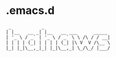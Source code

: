 * .emacs.d 

#+BEGIN_EXAMPLE
 _           _
| |__   __ _| |__   __ ___      _____
| '_ \ / _` | '_ \ / _` \ \ /\ / / __|
| | | | (_| | | | | (_| |\ V  V /\__ \
|_| |_|\__,_|_| |_|\__,_| \_/\_/ |___/
#+END_EXAMPLE

